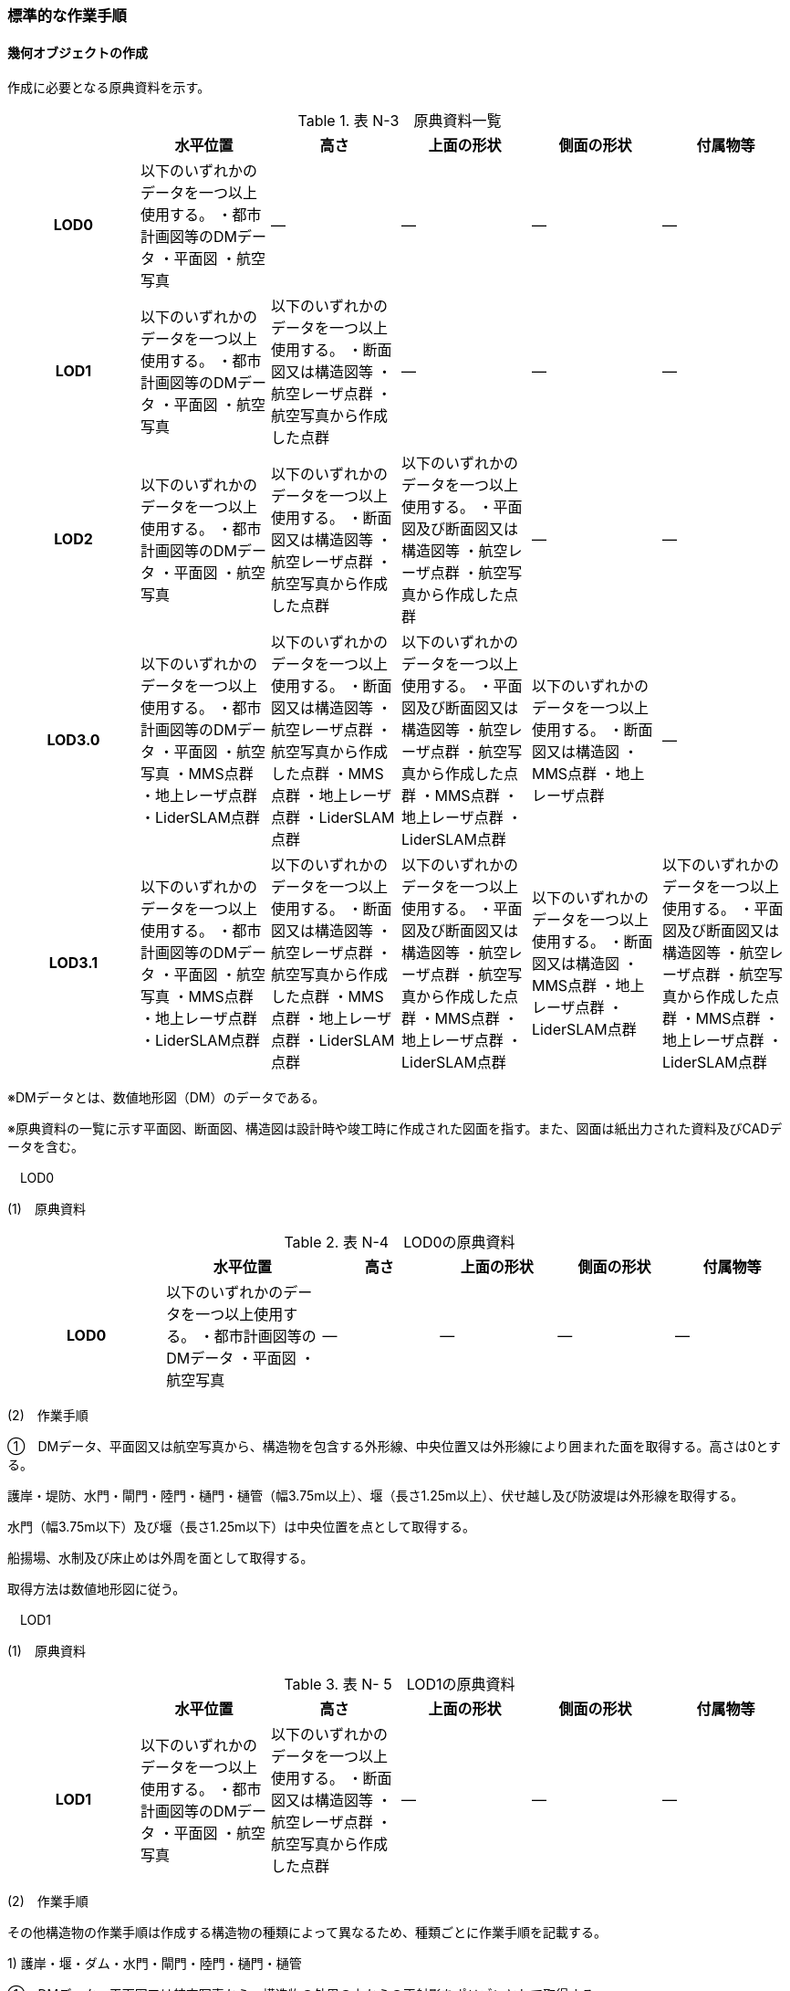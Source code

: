 [[tocN_03]]
=== 標準的な作業手順

[[]]
==== 幾何オブジェクトの作成

作成に必要となる原典資料を示す。

[cols=6]
.表 N-3　原典資料一覧
|===
h| h| 水平位置 h| 高さ h| 上面の形状 h| 側面の形状 h| 付属物等
h| LOD0 | 以下のいずれかのデータを一つ以上使用する。 ・都市計画図等のDMデータ ・平面図 ・航空写真 | ― | ― | ― | ―
h| LOD1 | 以下のいずれかのデータを一つ以上使用する。 ・都市計画図等のDMデータ ・平面図 ・航空写真 | 以下のいずれかのデータを一つ以上使用する。 ・断面図又は構造図等 ・航空レーザ点群 ・航空写真から作成した点群 | ― | ― | ―
h| LOD2 | 以下のいずれかのデータを一つ以上使用する。 ・都市計画図等のDMデータ ・平面図 ・航空写真 | 以下のいずれかのデータを一つ以上使用する。 ・断面図又は構造図等 ・航空レーザ点群 ・航空写真から作成した点群 | 以下のいずれかのデータを一つ以上使用する。 ・平面図及び断面図又は構造図等 ・航空レーザ点群 ・航空写真から作成した点群 | ― | ―
h| LOD3.0 | 以下のいずれかのデータを一つ以上使用する。 ・都市計画図等のDMデータ ・平面図 ・航空写真 ・MMS点群 ・地上レーザ点群 ・LiderSLAM点群 | 以下のいずれかのデータを一つ以上使用する。 ・断面図又は構造図等 ・航空レーザ点群 ・航空写真から作成した点群 ・MMS点群 ・地上レーザ点群 ・LiderSLAM点群 | 以下のいずれかのデータを一つ以上使用する。 ・平面図及び断面図又は構造図等 ・航空レーザ点群 ・航空写真から作成した点群 ・MMS点群 ・地上レーザ点群 ・LiderSLAM点群 | 以下のいずれかのデータを一つ以上使用する。 ・断面図又は構造図 ・MMS点群 ・地上レーザ点群 | ―
h| LOD3.1 | 以下のいずれかのデータを一つ以上使用する。 ・都市計画図等のDMデータ ・平面図 ・航空写真 ・MMS点群 ・地上レーザ点群 ・LiderSLAM点群 | 以下のいずれかのデータを一つ以上使用する。 ・断面図又は構造図等 ・航空レーザ点群 ・航空写真から作成した点群 ・MMS点群 ・地上レーザ点群 ・LiderSLAM点群 | 以下のいずれかのデータを一つ以上使用する。 ・平面図及び断面図又は構造図等 ・航空レーザ点群 ・航空写真から作成した点群 ・MMS点群 ・地上レーザ点群 ・LiderSLAM点群 | 以下のいずれかのデータを一つ以上使用する。 ・断面図又は構造図 ・MMS点群 ・地上レーザ点群 ・LiderSLAM点群 | 以下のいずれかのデータを一つ以上使用する。 ・平面図及び断面図又は構造図等 ・航空レーザ点群 ・航空写真から作成した点群 ・MMS点群 ・地上レーザ点群 ・LiderSLAM点群

|===

※DMデータとは、数値地形図（DM）のデータである。

※原典資料の一覧に示す平面図、断面図、構造図は設計時や竣工時に作成された図面を指す。また、図面は紙出力された資料及びCADデータを含む。

　LOD0

(1)　原典資料

[cols="4,4,3,3,3,3"]
.表 N-4　LOD0の原典資料
|===
h| h| 水平位置 h| 高さ h| 上面の形状 h| 側面の形状 h| 付属物等
h| LOD0 | 以下のいずれかのデータを一つ以上使用する。 ・都市計画図等のDMデータ ・平面図 ・航空写真 | ― | ― | ― | ―

|===

(2)　作業手順

①　DMデータ、平面図又は航空写真から、構造物を包含する外形線、中央位置又は外形線により囲まれた面を取得する。高さは0とする。

護岸・堤防、水門・閘門・陸門・樋門・樋管（幅3.75m以上）、堰（長さ1.25m以上）、伏せ越し及び防波堤は外形線を取得する。

水門（幅3.75m以下）及び堰（長さ1.25m以下）は中央位置を点として取得する。

船揚場、水制及び床止めは外周を面として取得する。

取得方法は数値地形図に従う。

　LOD1

(1)　原典資料

[cols=6]
.表 N- 5　LOD1の原典資料 
|===
h| h| 水平位置 h| 高さ h| 上面の形状 h| 側面の形状 h| 付属物等
h| LOD1 | 以下のいずれかのデータを一つ以上使用する。 ・都市計画図等のDMデータ ・平面図 ・航空写真 | 以下のいずれかのデータを一つ以上使用する。 ・断面図又は構造図等 ・航空レーザ点群 ・航空写真から作成した点群 | ― | ― | ―

|===

(2)　作業手順

その他構造物の作業手順は作成する構造物の種類によって異なるため、種類ごとに作業手順を記載する。

1) 護岸・堰・ダム・水門・閘門・陸門・樋門・樋管

①　DMデータ、平面図又は航空写真から、構造物の外周の上からの正射影をポリゴンとして取得する。

②　断面図若しくは構造図等の構造物の高さがわかる図面、航空写真から作成した点群又は航空レーザ点群から、付属物を含まないその他構造物の最高高さを取得し、①で作成したポリゴンに高さを与える。

image::images/394.webp[title=" 図N- 1 一律の高さの取得イメージ"]

③　②で高さを与えたポリゴンを、水面（地面）の高さ（陸上に設置されている場合は地表面）まで下向きに押し出し、立体とする。水面の高さは水部モデル（陸上に設置されている場合は、地形モデル）の頂点の高さのうち、最も低い高さとする。

image::images/395.webp[title=" 図N- 2 その他の構造物モデル（水門）（LOD1）のイメージ"]

2)　堤防

①　DMデータ、平面図又は航空写真から、堤防の外周の正射影（表のり先と裏のり先の間の範囲）をポリゴンとして取得する。

②　表のり先法線と地形モデルの交線の高さ及び裏のり先法線と地形モデルの交線の高さを取得し、その高さの最低値を取得する。

③　①で作成したポリゴンに②で取得した高さの最低値を各頂点に与える。この時作成された高さを持ったポリゴンは水平面となる。

④　①で作成したポリゴン内に含まれる航空レーザ点群又は航空写真から作成した点群の最高高さを取得し、③で作成した高さ付きのポリゴンを最高高さから下向きに押し出し、立体とする。

image::images/396.webp[title=" 図N- 3 その他の構造物モデル（堤防）（LOD1）のイメージ"]

3)　水制・床止め

①　DMデータ又は平面図から、一体となって設置された構造物全体の形状を包含するポリゴンを作成する。この時作成されたポリゴンは矩形又は矩形の集まりとなる。

②　断面図、構造図等の構造物の高さがわかる図面から水面（地面）の高さと構造物の最高高さを取得し、一律の高さを与えて押し出した立体を作成する。水面の高さは水涯線の頂点のうち最も低い高さとする。

このときの水涯線は、水涯線の各頂点に地形モデルとの交点の高さを与えた高さ付きの水涯線とする。ただし、海面の場合は東京湾平均海面の高さ0mとする。

その他の構造物モデル（LOD1）は航空測量から作成することを想定しているため、水中や地中部分は作成しない、下図のように作成する。

image::images/397.webp[title=" 図N- 4　水制の断面イメージ"]

image::images/398.webp[title=" 図N- 5　その他の構造物モデル（水制・床止め）（LOD1）のイメージ"]

その他の構造物モデル（LOD1）の作成例を以下に示す。

image::images/399.webp[title=" 図N- 6　その他の構造物モデル（堰）（LOD1）の作成イメージ"]

image::images/400.webp[title=" 図N- 7　その他の構造物モデル（樋門）（LOD1）の作成イメージ"]

image::images/401.webp[title=" 図N- 8　その他の構造物モデル（堤防）（LOD1）の作成イメージ"]

　LOD2

(1)　原典資料

[cols=6]
.表 N- 6　LOD2の原典資料
|===
h| h| 水平位置 h| 高さ h| 上面の形状 h| 側面の形状 h| 付属物等
h| LOD2 | 以下のいずれかのデータを一つ以上使用する。 ・都市計画図等のDMデータ ・平面図 ・航空写真 | 以下のいずれかのデータを一つ以上使用する。 ・断面図又は構造図等 ・航空レーザ点群 ・航空写真から作成した点群 | 以下のいずれかのデータを一つ以上使用する。 ・平面図及び断面図又は構造図等 ・航空レーザ点群 ・航空写真から作成した点群 | ― | ―

|===

(2)　作業手順

その他構造物の作業手順は作成する構造物の種類によって異なるため、それぞれの種類の作業手順を記載する。

1)　護岸・堰・水門・閘門・陸門・樋門・樋管・伏せ越し

①　その他の構造物モデル（LOD1）に航空レーザ点群又は航空写真から作成した点群を重畳させる。

②　その他の構造物モデル（LOD1）の立体の上面のうち、高さが異なる部分を判読し、分割線（エッジ）を取得する。

分割線の取得基準はデータセットが採用する地図情報レベルの高さの誤差の標準偏差に収まるようにする。このとき、構造上不可欠でない付属物（手すり、柵、構造物と一体でない階段）は、その他の構造物モデル（LOD2）での作成対象でないため、高さが異なる部分とはしない。

なお、上空から見えないとなる部分は外周を取得できない。例えば上部に管理所等の構造物があり、水門や堰のゲートが上から見えない場合はゲートの形状を表現しない。図面を用いて外周を取得する場合も同様である。

image::images/402.webp[title=" 図N- 9　その他の構造物モデル（LOD1）を高さが異なる面で分割するイメージ"]

③　その他の構造物モデル（LOD1）の立体を②で取得した分割線を用いて分割する。

これにより、その他の構造物モデル（LOD1）の立体を、高さの異なる部分に分割できる。

④　③で分割した立体の上面の各頂点に、点群の高さを与える。護岸や堤防に階段が設けられている場合は、最上段及び最下段を結ぶスロープ状に表現する。

これにより、その他の構造物モデル（LOD1）の立体を分割した各部分は、それぞれの高さをもつ。

⑤　④で作成した立体を構成する境界面を屋根面（RoofSurface）、外壁面（WallSurface）又は底面（GroundSurface）に区分する。

境界面は、上向きの面を屋根面、下向きの面の内最も低い面（水面又は地面と接する面）を底面、それ以外の面を外壁面に区分する。

image::images/403.webp[title=" 図N- 10　その他の構造物モデル（LOD2）のイメージ（水門）"]

2)　堤防

①　その他の構造物モデル（LOD1）に航空レーザ点群又は航空写真から作成した点群を重畳させる。

②　点群の高さが異なる部分を判読し、その外周（エッジ）を取得する。この時取得される外周は表法面等の堤防を構成する各面の外周となる。

外周の取得基準は、データセットが採用する地図情報レベルの水平及び高さの誤差の標準偏差 に収まるようにする。

③　その他の構造物モデル（LOD1）の立体を②で取得した外周を基に分割する。

④　③で分割した立体の上面の各頂点に対し、点群の高さを与える。護岸や堤防に階段が設けられている場合は、最上段及び最下段を結ぶスロープ状に表現する。

⑤　④で作成した立体を構成する面を屋根面（RoofSurface）、外壁面（WallSurface）、底面（GroundSurface）又は閉鎖面（ClosureSurface）に区分する。

境界面の区分は、表法面、天端、裏法面、小段、裏法面等、堤防を横断方向に区分する面を屋根面とし、下向きの面を底面とする。外壁面は堤防を縦断方向に区分する面（堤防の端）とし、行政界等で区切り、一部のみを作成する場合、その仮想的な境界面には閉鎖面を使用する。階段がある場合は階段を屋根面として区分する。

image::images/404.webp[title=" 図N- 11　その他の構造物モデル（LOD2）イメージ（堤防）"]

3)　水制・床止め

①　航空レーザ点群又は航空写真から作成した点群から、TINを作成する。

TINの作成に使用する点群の密度は、1点/m2以上とする。&nbsp;

②　 ①で作成したTINを基にその他の構造物モデル（LOD1）の立体の上面を細分化する。

③　②で作成した立体を構成する面を屋根面（RoofSurface）、底面（GroundSurface）に区分する。上から見える面を全て屋根面、下向きの面（水面又は地面と接する面）を底面とし、外壁面は使用しない。

image::images/405.webp[title=" 図N- 12　その他の構造物モデル（LOD2）のイメージ（水制）"]

その他の構造物モデル（堰、樋門）（LOD2）の作成例を以下に示す。

image::images/406.webp[title=" 図N- 13　その他の構造物モデル（LOD2）の作成例（堰）"]

image::images/407.webp[title=" 図N- 14　その他の構造物モデル（LOD2）の作成例（樋門）"]

image::images/408.webp[title=" 図N- 15　その他の構造物モデル（LOD2）の作成例（堤防）"]

　LOD3.0

(1)　原典資料

[cols="9,9,9,9,9,5"]
.表 N-7　LOD3.0 の原典資料
|===
h| h| 水平位置 h| 高さ h| 上面の形状 h| 側面の形状 h| 付属物等
h| LOD3.0 | 以下のいずれかのデータを一つ以上使用する。 ・都市計画図等のDMデータ ・平面図 ・航空写真 ・MMS点群 ・地上レーザ点群 ・LiderSLAM点群 | 以下のいずれかのデータを一つ以上使用する。 ・断面図又は構造図等 ・航空レーザ点群 ・航空写真から作成した点群 ・MMS点群 ・地上レーザ点群 ・LiderSLAM点群 | 以下のいずれかのデータを一つ以上使用する。 ・平面図及び断面図又は構造図等 ・航空レーザ点群 ・航空写真から作成した点群 ・MMS点群 ・地上レーザ点群 ・LiderSLAM点群 | 以下のいずれかのデータを一つ以上使用する。 ・断面図又は構造図等 ・MMS点群 ・地上レーザ点群 ・LiderSLAM点群 | ―

|===

(2)　作業手順

1)　護岸・堰・水門・閘門・陸門・樋門・樋管・伏せ越し

①　その他の構造物モデル（LOD2）を作成する。

②　断面図若しくは構造図等の構造物の側面形状が分かる図面、MMS点群又は地上レーザ点群等を用いて、上空から見えない部分の上面及び側面の詳細な形状を取得し、その他の構造物モデル(LOD2)を詳細化する。

例えば、上部に管理所等の構造物が存在する場合も水門や堰のゲートを表現する。階段がある場合、段差を表現する。航空写真又は航空レーザ点群から側面形状を取得可能な場合はMMS点群等を使用しなくてよい。

③　②で作成した立体を構成する各面を屋根面（RoofSurface）、外壁面（WallSurface）又は底面（GroundSurface）に区分する。

上向きの面のうち、屋根の機能を有する面あるいは最も高い面を屋根面&nbsp;&nbsp;、下向きの面のうち最も低い面（水面又は地面と接する面）を底面、それ以外の面を外壁面に区分する。その他の構造物モデル（LOD3.0）では屋外床面（OuterFloorSurface）及び屋外天井面（OuterCeilingSurface）を使用しない。行政界や管理区間でその他の構造物を区切る場合、仮想的に生成する断面は、閉鎖面（ClosureSurface）とする。

image::images/409.webp[title=" その他の構造物モデル（LOD3.0）のイメージ（水門・護岸）"]

2)　堤防

①　その他の構造物モデル（LOD2）を作成する。

②　その他の構造物モデル（LOD2）に階段がある場合、MMS点群又は地上レーザ点群から段差を表現する。

③　②で作成した立体を構成する面を屋根面（RoofSurface）、外壁面（WallSurface）、底面（GroundSurface）もしくは、閉鎖面（ClosureSurface）に区分する。表法面、天端、裏法面、小段等、上向きの面を屋根面とし、下向きの面を底面とする。外壁面は堤防を縦断方向に区分する面（堤防の端）とする。行政界等で区切り、構造物の一部のみを作成する場合、その仮想的な境界面には閉鎖面（ClosureSurface）を使用する。なお、階段がない場合は、その他の構造物モデル（LOD2）と同一のモデルとなる。

3)　水制・床止め

①　一つ一つの構造物の形状を平面図、断面図若しくは構造図等の構造物の形状がわかる図面、航空レーザ点群又は地上レーザ点群から取得し立体として表現する。水制・床止めの形状を個々に表現できるが、個々に形状を作成する必要はなく、同一のモデルを複製して配置してもよい。

②　①で作成した立体を複製して実際の位置に近しい箇所に配置する。この時、構造物の傾きを再現する必要はない。

③　立体を構成する面を全て外壁面（WallSurface）とする。

image::images/410.webp[title=" 図N- 16　その他構造物モデル（LOD3.0）のイメージ（水制）"]

その他の構造物モデル（堰、樋門、堤防）（LOD3.0）の作成例を以下に示す。

構造上不可欠なシリンダーは付属物とせず、その他の構造物モデル（LOD3.0）でも取得している。シリンダーのように部材全体が曲面として作成される場合、外壁面として区分する。

image::images/411.webp[title=" 図N- 17　その他構造物モデル（堰）（LOD3.0）の作成例"]

image::images/412.webp[title=" 図N- 18　その他構造物モデル（樋門）（LOD3.0）の作成例"]

image::images/413.webp[title=" 図N- 19　その他構造物モデル（堤防）（LOD3.0）の作成例"]

　LOD3.1

(1)　原典資料

[cols=6]
.表 N-8　LOD3.1の原典資料
|===
h| h| 水平位置 h| 高さ h| 上面の形状 h| 側面の形状 h| 付属物等
h| LOD3.1 | 以下のいずれかのデータを一つ以上使用する。 ・都市計画図等のDMデータ ・平面図 ・航空写真 ・MMS点群 ・地上レーザ点群 ・LiderSLAM点群 | 以下のいずれかのデータを一つ以上使用する。 ・断面図又は構造図等 ・航空レーザ点群 ・航空写真から作成した点群 ・MMS点群 ・地上レーザ点群 ・LiderSLAM点群 | 以下のいずれかのデータを一つ以上使用する。 ・平面図及び断面図又は構造図等 ・航空レーザ点群 ・航空写真から作成した点群 ・MMS点群 ・地上レーザ点群 ・LiderSLAM点群 | 以下のいずれかのデータを一つ以上使用する。 ・断面図又は構造図等 ・MMS点群 ・地上レーザ点群 ・LiderSLAM点群 | 以下のいずれかのデータを一つ以上使用する。 ・平面図及び断面図又は構造図等 ・航空レーザ点群 ・航空写真から作成した点群 ・MMS点群 ・地上レーザ点群 ・LiderSLAM点群

|===

(2)　作業手順

1)　護岸・堰・水門・閘門・陸門・樋門・樋管・伏せ越し

①　その他の構造物モデル（LOD3.0）を作成する。

②　①に平面図、断面図若しくは構造図等の付属物の形状が分かる図面又は航空レーザ点群等の点群から構造上不可欠ではない付属物（手すり、柵、構造物と一体ではない階段等）を表現する。

③　ユースケースに応じて、①の境界面のうち、上向きの面を屋外床面（OuterFloorSurface）、下向きの面を屋外天井面（OuterCeilingSurface）に区分できる。屋外床面は通行可能な面を区分するために使用する。

image::images/414.webp[title=" 図N- 20　LOD3.1（水門）の境界面の区分のイメージ"]

その他の構造物モデル（堰、樋門）（LOD3.1）の作成例を以下に示す。

image::images/415.webp[title=" 図N- 21　その他の構造物モデル（堰）（LOD3.1）の作成例"]

image::images/416.webp[title=" 図N- 22　その他の構造物モデル（樋門）（LOD3.1）の作成例"]

2)　堤防

①　その他の構造物モデル（LOD3.0）を作成する。

②　その他の構造物モデル（LOD3.0）に平面図、断面図若しくは構造図等の付属物の形状が分かる図面又は航空レーザ点群等の点群を用いて、構造上不可欠ではない付属物（手すり、柵、構造物と一体ではない階段）を表現する。

③　ユースケースに応じて、①の境界面のうち、上向きの面を屋外床面（OuterFloorSurface）に区分できる。屋外床面は通行可能な面を区分するために使用する。堤防に階段がある場合は、通行可能な面（階段部）を屋外床面に区分する。

その他の構造物モデル（堤防）（LOD3.1）の作成例を以下に示す。

image::images/417.webp[title=" 図N- 23　その他の構造物モデル（堤防）（LOD3.1）の作成例"]

[[]]
==== 作成上の留意事項

　行政界を跨ぐその他の構造物モデルの取り扱い

標準製品仕様書では、その他の構造物のうち、堤防のように延長が長く、構造上の切れ目なく続く場合は、市区町村界で区切ることができるとしている。このとき、市区町村界で区切られたその他の構造物の境界面は、閉鎖面（cons:ClosureSurface）となる。

水門や樋門のように単体で設置されているその他の構造物についても、行政界を跨ぐ場合は、その他の構造物モデルを一つのオブジェクトとして作成するため、基本方針としてその他の構造物モデルを区切らないとしている。

行政界を跨ぐその他の構造物モデルは、これに関係する市区町村の3Ｄ都市モデルに重複して含めてよい。

